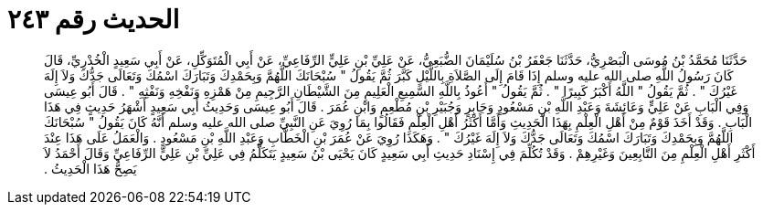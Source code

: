 
= الحديث رقم ٢٤٣

[quote.hadith]
حَدَّثَنَا مُحَمَّدُ بْنُ مُوسَى الْبَصْرِيُّ، حَدَّثَنَا جَعْفَرُ بْنُ سُلَيْمَانَ الضُّبَعِيُّ، عَنْ عَلِيِّ بْنِ عَلِيٍّ الرِّفَاعِيِّ، عَنْ أَبِي الْمُتَوَكِّلِ، عَنْ أَبِي سَعِيدٍ الْخُدْرِيِّ، قَالَ كَانَ رَسُولُ اللَّهِ صلى الله عليه وسلم إِذَا قَامَ إِلَى الصَّلاَةِ بِاللَّيْلِ كَبَّرَ ثُمَّ يَقُولُ ‏"‏ سُبْحَانَكَ اللَّهُمَّ وَبِحَمْدِكَ وَتَبَارَكَ اسْمُكَ وَتَعَالَى جَدُّكَ وَلاَ إِلَهَ غَيْرُكَ ‏"‏ ‏.‏ ثُمَّ يَقُولُ ‏"‏ اللَّهُ أَكْبَرُ كَبِيرًا ‏"‏ ‏.‏ ثُمَّ يَقُولُ ‏"‏ أَعُوذُ بِاللَّهِ السَّمِيعِ الْعَلِيمِ مِنَ الشَّيْطَانِ الرَّجِيمِ مِنْ هَمْزِهِ وَنَفْخِهِ وَنَفْثِهِ ‏"‏ ‏.‏ قَالَ أَبُو عِيسَى وَفِي الْبَابِ عَنْ عَلِيٍّ وَعَائِشَةَ وَعَبْدِ اللَّهِ بْنِ مَسْعُودٍ وَجَابِرٍ وَجُبَيْرِ بْنِ مُطْعِمٍ وَابْنِ عُمَرَ ‏.‏ قَالَ أَبُو عِيسَى وَحَدِيثُ أَبِي سَعِيدٍ أَشْهَرُ حَدِيثٍ فِي هَذَا الْبَابِ ‏.‏ وَقَدْ أَخَذَ قَوْمٌ مِنْ أَهْلِ الْعِلْمِ بِهَذَا الْحَدِيثِ وَأَمَّا أَكْثَرُ أَهْلِ الْعِلْمِ فَقَالُوا بِمَا رُوِيَ عَنِ النَّبِيِّ صلى الله عليه وسلم أَنَّهُ كَانَ يَقُولُ ‏"‏ سُبْحَانَكَ اللَّهُمَّ وَبِحَمْدِكَ وَتَبَارَكَ اسْمُكَ وَتَعَالَى جَدُّكَ وَلاَ إِلَهَ غَيْرُكَ ‏"‏ ‏.‏ وَهَكَذَا رُوِيَ عَنْ عُمَرَ بْنِ الْخَطَّابِ وَعَبْدِ اللَّهِ بْنِ مَسْعُودٍ ‏.‏ وَالْعَمَلُ عَلَى هَذَا عِنْدَ أَكْثَرِ أَهْلِ الْعِلْمِ مِنَ التَّابِعِينَ وَغَيْرِهِمْ ‏.‏ وَقَدْ تُكُلِّمَ فِي إِسْنَادِ حَدِيثِ أَبِي سَعِيدٍ كَانَ يَحْيَى بْنُ سَعِيدٍ يَتَكَلَّمُ فِي عَلِيِّ بْنِ عَلِيٍّ الرِّفَاعِيِّ وَقَالَ أَحْمَدُ لاَ يَصِحُّ هَذَا الْحَدِيثُ ‏.‏